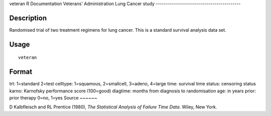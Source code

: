 veteran
R Documentation
Veterans' Administration Lung Cancer study
------------------------------------------

Description
~~~~~~~~~~~

Randomised trial of two treatment regimens for lung cancer. This is
a standard survival analysis data set.

Usage
~~~~~

::

    veteran

Format
~~~~~~

trt:
1=standard 2=test
celltype:
1=squamous, 2=smallcell, 3=adeno, 4=large
time:
survival time
status:
censoring status
karno:
Karnofsky performance score (100=good)
diagtime:
months from diagnosis to randomisation
age:
in years
prior:
prior therapy 0=no, 1=yes
Source
~~~~~~

D Kalbfleisch and RL Prentice (1980),
*The Statistical Analysis of Failure Time Data*. Wiley, New York.


